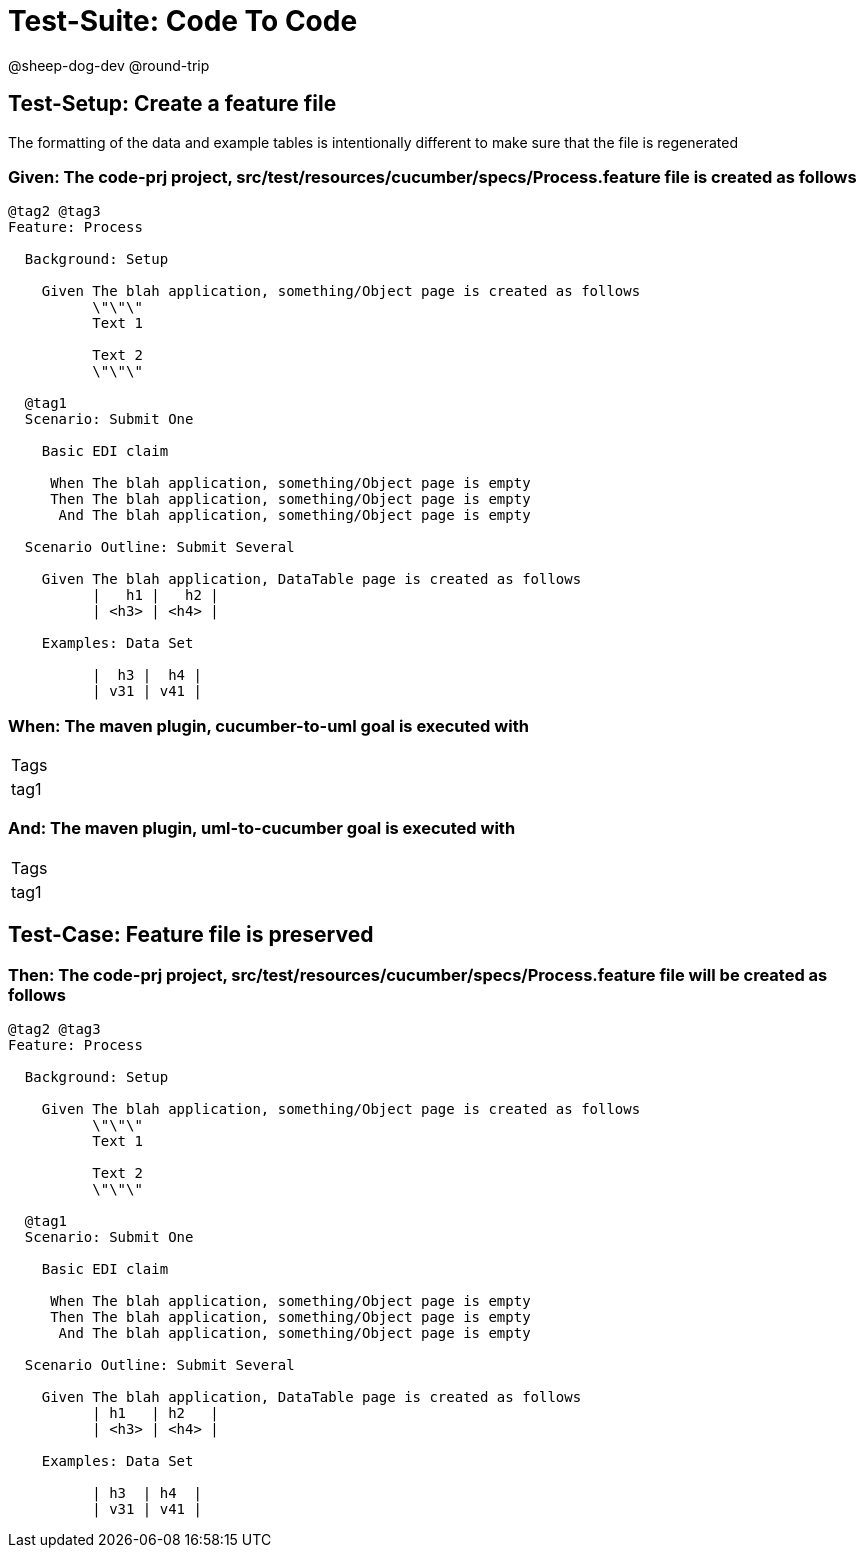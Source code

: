 = Test-Suite: Code To Code

@sheep-dog-dev
@round-trip

== Test-Setup: Create a feature file

The formatting of the data and example tables is intentionally different to make sure that the file is regenerated

=== Given: The code-prj project, src/test/resources/cucumber/specs/Process.feature file is created as follows

----
@tag2 @tag3
Feature: Process

  Background: Setup

    Given The blah application, something/Object page is created as follows
          \"\"\"
          Text 1
          
          Text 2
          \"\"\"

  @tag1
  Scenario: Submit One

    Basic EDI claim

     When The blah application, something/Object page is empty
     Then The blah application, something/Object page is empty
      And The blah application, something/Object page is empty

  Scenario Outline: Submit Several

    Given The blah application, DataTable page is created as follows
          |   h1 |   h2 |
          | <h3> | <h4> |

    Examples: Data Set

          |  h3 |  h4 |
          | v31 | v41 |
----

=== When: The maven plugin, cucumber-to-uml goal is executed with

|===
| Tags
| tag1
|===

=== And: The maven plugin, uml-to-cucumber goal is executed with

|===
| Tags
| tag1
|===

== Test-Case: Feature file is preserved

=== Then: The code-prj project, src/test/resources/cucumber/specs/Process.feature file will be created as follows

----
@tag2 @tag3
Feature: Process

  Background: Setup

    Given The blah application, something/Object page is created as follows
          \"\"\"
          Text 1
          
          Text 2
          \"\"\"

  @tag1
  Scenario: Submit One

    Basic EDI claim

     When The blah application, something/Object page is empty
     Then The blah application, something/Object page is empty
      And The blah application, something/Object page is empty

  Scenario Outline: Submit Several

    Given The blah application, DataTable page is created as follows
          | h1   | h2   |
          | <h3> | <h4> |

    Examples: Data Set

          | h3  | h4  |
          | v31 | v41 |
----

